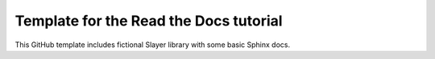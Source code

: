 Template for the Read the Docs tutorial
=======================================

This GitHub template includes fictional Slayer library
with some basic Sphinx docs.

